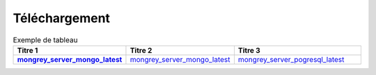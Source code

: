 **************
Téléchargement
**************

.. list-table:: Exemple de tableau 
   :widths: 10 10 20 
   :header-rows: 1 
   :stub-columns: 1 

   * - Titre 1 
     - Titre 2 
     - Titre 3 
   * - `mongrey_server_mongo_latest`_ 
     - `mongrey_server_mongo_latest`_ 
     - `mongrey_server_pogresql_latest`_
     

.. _`mongrey_server_mongo_latest`: http://mongrey.radical-software.fr/download/mongrey-server-mongo-Linux-x86_64-latest     
.. _`mongrey_server_pogresql_latest`: http://mongrey.radical-software.fr/download/mongrey-server-pogresql-Linux-x86_64-latest     
